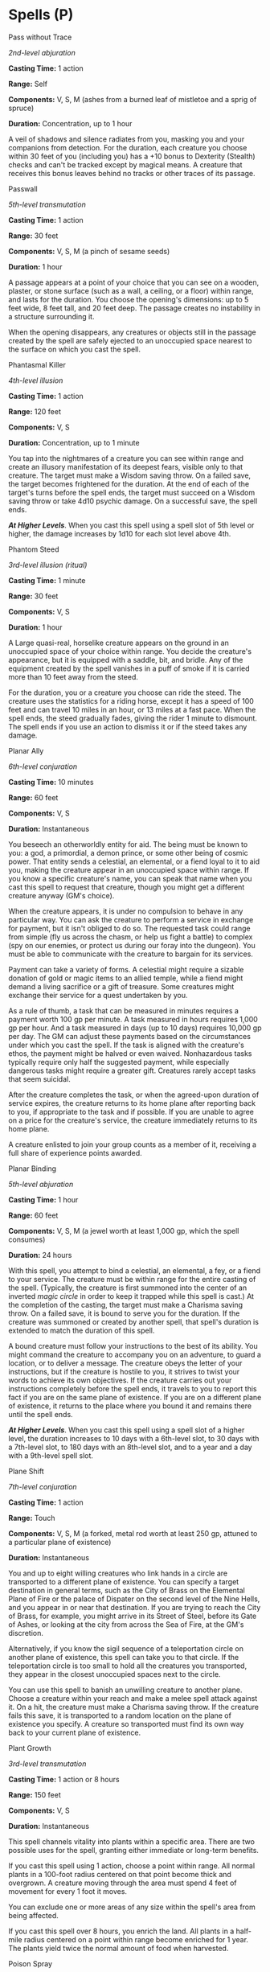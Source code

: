 * Spells (P)
:PROPERTIES:
:CUSTOM_ID: spells-p
:END:
**** Pass without Trace
:PROPERTIES:
:CUSTOM_ID: pass-without-trace
:END:
/2nd-level abjuration/

*Casting Time:* 1 action

*Range:* Self

*Components:* V, S, M (ashes from a burned leaf of mistletoe and a sprig
of spruce)

*Duration:* Concentration, up to 1 hour

A veil of shadows and silence radiates from you, masking you and your
companions from detection. For the duration, each creature you choose
within 30 feet of you (including you) has a +10 bonus to Dexterity
(Stealth) checks and can't be tracked except by magical means. A
creature that receives this bonus leaves behind no tracks or other
traces of its passage.

**** Passwall
:PROPERTIES:
:CUSTOM_ID: passwall
:END:
/5th-level transmutation/

*Casting Time:* 1 action

*Range:* 30 feet

*Components:* V, S, M (a pinch of sesame seeds)

*Duration:* 1 hour

A passage appears at a point of your choice that you can see on a
wooden, plaster, or stone surface (such as a wall, a ceiling, or a
floor) within range, and lasts for the duration. You choose the
opening's dimensions: up to 5 feet wide, 8 feet tall, and 20 feet deep.
The passage creates no instability in a structure surrounding it.

When the opening disappears, any creatures or objects still in the
passage created by the spell are safely ejected to an unoccupied space
nearest to the surface on which you cast the spell.

**** Phantasmal Killer
:PROPERTIES:
:CUSTOM_ID: phantasmal-killer
:END:
/4th-level illusion/

*Casting Time:* 1 action

*Range:* 120 feet

*Components:* V, S

*Duration:* Concentration, up to 1 minute

You tap into the nightmares of a creature you can see within range and
create an illusory manifestation of its deepest fears, visible only to
that creature. The target must make a Wisdom saving throw. On a failed
save, the target becomes frightened for the duration. At the end of each
of the target's turns before the spell ends, the target must succeed on
a Wisdom saving throw or take 4d10 psychic damage. On a successful save,
the spell ends.

*/At Higher Levels/*. When you cast this spell using a spell slot of 5th
level or higher, the damage increases by 1d10 for each slot level above
4th.

**** Phantom Steed
:PROPERTIES:
:CUSTOM_ID: phantom-steed
:END:
/3rd-level illusion (ritual)/

*Casting Time:* 1 minute

*Range:* 30 feet

*Components:* V, S

*Duration:* 1 hour

A Large quasi-real, horselike creature appears on the ground in an
unoccupied space of your choice within range. You decide the creature's
appearance, but it is equipped with a saddle, bit, and bridle. Any of
the equipment created by the spell vanishes in a puff of smoke if it is
carried more than 10 feet away from the steed.

For the duration, you or a creature you choose can ride the steed. The
creature uses the statistics for a riding horse, except it has a speed
of 100 feet and can travel 10 miles in an hour, or 13 miles at a fast
pace. When the spell ends, the steed gradually fades, giving the rider 1
minute to dismount. The spell ends if you use an action to dismiss it or
if the steed takes any damage.

**** Planar Ally
:PROPERTIES:
:CUSTOM_ID: planar-ally
:END:
/6th-level conjuration/

*Casting Time:* 10 minutes

*Range:* 60 feet

*Components:* V, S

*Duration:* Instantaneous

You beseech an otherworldly entity for aid. The being must be known to
you: a god, a primordial, a demon prince, or some other being of cosmic
power. That entity sends a celestial, an elemental, or a fiend loyal to
it to aid you, making the creature appear in an unoccupied space within
range. If you know a specific creature's name, you can speak that name
when you cast this spell to request that creature, though you might get
a different creature anyway (GM's choice).

When the creature appears, it is under no compulsion to behave in any
particular way. You can ask the creature to perform a service in
exchange for payment, but it isn't obliged to do so. The requested task
could range from simple (fly us across the chasm, or help us fight a
battle) to complex (spy on our enemies, or protect us during our foray
into the dungeon). You must be able to communicate with the creature to
bargain for its services.

Payment can take a variety of forms. A celestial might require a sizable
donation of gold or magic items to an allied temple, while a fiend might
demand a living sacrifice or a gift of treasure. Some creatures might
exchange their service for a quest undertaken by you.

As a rule of thumb, a task that can be measured in minutes requires a
payment worth 100 gp per minute. A task measured in hours requires 1,000
gp per hour. And a task measured in days (up to 10 days) requires 10,000
gp per day. The GM can adjust these payments based on the circumstances
under which you cast the spell. If the task is aligned with the
creature's ethos, the payment might be halved or even waived.
Nonhazardous tasks typically require only half the suggested payment,
while especially dangerous tasks might require a greater gift. Creatures
rarely accept tasks that seem suicidal.

After the creature completes the task, or when the agreed-upon duration
of service expires, the creature returns to its home plane after
reporting back to you, if appropriate to the task and if possible. If
you are unable to agree on a price for the creature's service, the
creature immediately returns to its home plane.

A creature enlisted to join your group counts as a member of it,
receiving a full share of experience points awarded.

**** Planar Binding
:PROPERTIES:
:CUSTOM_ID: planar-binding
:END:
/5th-level abjuration/

*Casting Time:* 1 hour

*Range:* 60 feet

*Components:* V, S, M (a jewel worth at least 1,000 gp, which the spell
consumes)

*Duration:* 24 hours

With this spell, you attempt to bind a celestial, an elemental, a fey,
or a fiend to your service. The creature must be within range for the
entire casting of the spell. (Typically, the creature is first summoned
into the center of an inverted /magic circle/ in order to keep it
trapped while this spell is cast.) At the completion of the casting, the
target must make a Charisma saving throw. On a failed save, it is bound
to serve you for the duration. If the creature was summoned or created
by another spell, that spell's duration is extended to match the
duration of this spell.

A bound creature must follow your instructions to the best of its
ability. You might command the creature to accompany you on an
adventure, to guard a location, or to deliver a message. The creature
obeys the letter of your instructions, but if the creature is hostile to
you, it strives to twist your words to achieve its own objectives. If
the creature carries out your instructions completely before the spell
ends, it travels to you to report this fact if you are on the same plane
of existence. If you are on a different plane of existence, it returns
to the place where you bound it and remains there until the spell ends.

*/At Higher Levels/*. When you cast this spell using a spell slot of a
higher level, the duration increases to 10 days with a 6th-level slot,
to 30 days with a 7th-level slot, to 180 days with an 8th-level slot,
and to a year and a day with a 9th-level spell slot.

**** Plane Shift
:PROPERTIES:
:CUSTOM_ID: plane-shift
:END:
/7th-level conjuration/

*Casting Time:* 1 action

*Range:* Touch

*Components:* V, S, M (a forked, metal rod worth at least 250 gp,
attuned to a particular plane of existence)

*Duration:* Instantaneous

You and up to eight willing creatures who link hands in a circle are
transported to a different plane of existence. You can specify a target
destination in general terms, such as the City of Brass on the Elemental
Plane of Fire or the palace of Dispater on the second level of the Nine
Hells, and you appear in or near that destination. If you are trying to
reach the City of Brass, for example, you might arrive in its Street of
Steel, before its Gate of Ashes, or looking at the city from across the
Sea of Fire, at the GM's discretion.

Alternatively, if you know the sigil sequence of a teleportation circle
on another plane of existence, this spell can take you to that circle.
If the teleportation circle is too small to hold all the creatures you
transported, they appear in the closest unoccupied spaces next to the
circle.

You can use this spell to banish an unwilling creature to another plane.
Choose a creature within your reach and make a melee spell attack
against it. On a hit, the creature must make a Charisma saving throw. If
the creature fails this save, it is transported to a random location on
the plane of existence you specify. A creature so transported must find
its own way back to your current plane of existence.

**** Plant Growth
:PROPERTIES:
:CUSTOM_ID: plant-growth
:END:
/3rd-level transmutation/

*Casting Time:* 1 action or 8 hours

*Range:* 150 feet

*Components:* V, S

*Duration:* Instantaneous

This spell channels vitality into plants within a specific area. There
are two possible uses for the spell, granting either immediate or
long-term benefits.

If you cast this spell using 1 action, choose a point within range. All
normal plants in a 100-foot radius centered on that point become thick
and overgrown. A creature moving through the area must spend 4 feet of
movement for every 1 foot it moves.

You can exclude one or more areas of any size within the spell's area
from being affected.

If you cast this spell over 8 hours, you enrich the land. All plants in
a half-mile radius centered on a point within range become enriched for
1 year. The plants yield twice the normal amount of food when harvested.

**** Poison Spray
:PROPERTIES:
:CUSTOM_ID: poison-spray
:END:
/Conjuration cantrip/

*Casting Time:* 1 action

*Range:* 10 feet

*Components:* V, S

*Duration:* Instantaneous

You extend your hand toward a creature you can see within range and
project a puff of noxious gas from your palm. The creature must succeed
on a Constitution saving throw or take 1d12 poison damage.

This spell's damage increases by 1d12 when you  reach 5th level (2d12),
11th level (3d12), and 17th level (4d12).

**** Polymorph
:PROPERTIES:
:CUSTOM_ID: polymorph
:END:
/4th-level transmutation/

*Casting Time:* 1 action

*Range:* 60 feet

*Components:* V, S, M (a caterpillar cocoon)

*Duration:* Concentration, up to 1 hour

This spell transforms a creature that you can see within range into a
new form. An unwilling creature must make a Wisdom saving throw to avoid
the effect. The spell has no effect on a shapechanger or a creature with
0 hit points.

The transformation lasts for the duration, or until the target drops to
0 hit points or dies. The new form can be any beast whose challenge
rating is equal to or less than the target's (or the target's level, if
it doesn't have a challenge rating). The target's game statistics,
including mental ability scores, are replaced by the statistics of the
chosen beast. It retains its alignment and personality.

The target assumes the hit points of its new form. When it reverts to
its normal form, the creature returns to the number of hit points it had
before it transformed. If it reverts as a result of dropping to 0 hit
points, any excess damage carries over to its normal form. As long as
the excess damage doesn't reduce the creature's normal form to 0 hit
points, it isn't knocked unconscious.

The creature is limited in the actions it can perform by the nature of
its new form, and it can't speak, cast spells, or take any other action
that requires hands or speech.

The target's gear melds into the new form. The creature can't activate,
use, wield, or otherwise benefit from any of its equipment.

**** Power Word Kill
:PROPERTIES:
:CUSTOM_ID: power-word-kill
:END:
/9th-level enchantment/

*Casting Time:* 1 action

*Range:* 60 feet

*Components:* V

*Duration:* Instantaneous

You utter a word of power that can compel one creature you can see
within range to die instantly. If the creature you choose has 100 hit
points or fewer, it dies. Otherwise, the spell has no effect.

**** Power Word Stun
:PROPERTIES:
:CUSTOM_ID: power-word-stun
:END:
/8th-level enchantment/

*Casting Time:* 1 action

*Range:* 60 feet

*Components:* V

*Duration:* Instantaneous

You speak a word of power that can overwhelm the mind of one creature
you can see within range, leaving it dumbfounded. If the target has 150
hit points or fewer, it is stunned. Otherwise, the spell has no effect.

The stunned target must make a Constitution saving throw at the end of
each of its turns. On a successful save, this stunning effect ends.

**** Prayer of Healing
:PROPERTIES:
:CUSTOM_ID: prayer-of-healing
:END:
/2nd-level evocation/

*Casting Time:* 10 minutes

*Range:* 30 feet

*Components:* V

*Duration:* Instantaneous

Up to six creatures of your choice that you can see within range each
regain hit points equal to 2d8 + your spellcasting ability modifier.
This spell has no effect on undead or constructs.

*/At Higher Levels/*. When you cast this spell using a spell slot of 3rd
level or higher, the healing increases by 1d8 for each slot level above
2nd.

**** Prestidigitation
:PROPERTIES:
:CUSTOM_ID: prestidigitation
:END:
/Transmutation cantrip/

*Casting Time:* 1 action

*Range:* 10 feet

*Components:* V, S

*Duration:* Up to 1 hour

This spell is a minor magical trick that novice spellcasters use for
practice. You create one of the following magical effects within Range:

- You create an instantaneous, harmless sensory effect, such as a shower
  of sparks, a puff of wind, faint musical notes, or an odd odor.
- You instantaneously light or snuff out a candle, a torch, or a small
  campfire.
- You instantaneously clean or soil an object no larger than 1 cubic
  foot.
- You chill, warm, or flavor up to 1 cubic foot of nonliving material
  for 1 hour.
- You make a color, a small mark, or a symbol appear on an object or a
  surface for 1 hour.
- You create a nonmagical trinket or an illusory image that can fit in
  your hand and that lasts until the end of your next turn.

If you cast this spell multiple times, you can have up to three of its
non-instantaneous effects active at a time, and you can dismiss such an
effect as an action.

**** Prismatic Spray
:PROPERTIES:
:CUSTOM_ID: prismatic-spray
:END:
/7th-level evocation/

*Casting Time:* 1 action

*Range:* Self (60-foot cone)

*Components:* V, S

*Duration:* Instantaneous

Eight multicolored rays of light flash from your hand. Each ray is a
different color and has a different power and purpose. Each creature in
a 60-foot cone must make a Dexterity saving throw. For each target, roll
a d8 to determine which color ray affects it.

- */Red/*. The target takes 10d6 fire damage on a failed save, or half
  as much damage on a successful one.
- */Orange/*. The target takes 10d6 acid damage on a failed save, or
  half as much damage on a successful one.
- */Yellow/*. The target takes 10d6 lightning damage on a failed save,
  or half as much damage on a successful one.
- */Green/*. The target takes 10d6 poison damage on a failed save, or
  half as much damage on a successful one.
- */Blue/*. The target takes 10d6 cold damage on a failed save, or half
  as much damage on a successful one.
- */Indigo/*. On a failed save, the target is restrained. It must then
  make a Constitution saving throw at the end of each of its turns. If
  it successfully saves three times, the spell ends. If it fails its
  save three times, it permanently turns to stone and is subjected to
  the petrified condition. The successes and failures don't need to be
  consecutive; keep track of both until the target collects three of a
  kind.
- */Violet/*. On a failed save, the target is blinded. It must then make
  a Wisdom saving throw at the start of your next turn. A successful
  save ends the blindness. If it fails that save, the creature is
  transported to another plane of existence of the GM's choosing and is
  no longer blinded. (Typically, a creature that is on a plane that
  isn't its home plane is banished home, while other creatures are
  usually cast into the Astral or Ethereal planes.)
- */Special/*. The target is struck by two rays. Roll twice more,
  rerolling any 8.

**** Prismatic Wall
:PROPERTIES:
:CUSTOM_ID: prismatic-wall
:END:
/9th-level abjuration/

*Casting Time:* 1 action

*Range:* 60 feet

*Components:* V, S

*Duration:* 10 minutes

The spell no longer refers to a rod of cancellation, and the text
clarifies that dispel magic works only against the violet layer.

A shimmering, multicolored plane of light forms a vertical opaque
wall-up to 90 feet long, 30 feet high, and 1 inch thick-centered on a
point you can see within range. Alternatively, you can shape the wall
into a sphere up to 30 feet in diameter centered on a point you choose
within range. The wall remains in place for the duration. If you
position the wall so that it passes through a space occupied by a
creature, the spell fails, and your action and the spell slot are
wasted.

The wall sheds bright light out to a range of 100 feet and dim light for
an additional 100 feet. You and creatures you designate at the time you
cast the spell can pass through and remain near the wall without harm.
If another creature that can see the wall moves to within 20 feet of it
or starts its turn there, the creature must succeed on a Constitution
saving throw or become blinded for 1 minute.

The wall consists of seven layers, each with a different color. When a
creature attempts to reach into or pass through the wall, it does so one
layer at a time through all the wall's layers. As it passes or reaches
through each layer, the creature must make a Dexterity saving throw or
be affected by that layer's properties as described below.

The wall can be destroyed, also one layer at a time, in order from red
to violet, by means specific to each layer. Once a layer is destroyed,
it remains so for the duration of the spell. An /antimagic field/ has no
effect on it.

- */Red/*. The creature takes 10d6 fire damage on a failed save, or half
  as much damage on a successful one. While this layer is in place,
  nonmagical ranged attacks can't pass through the wall. The layer can
  be destroyed by dealing at least 25 cold damage to it.
- */Orange/*. The creature takes 10d6 acid damage on a failed save, or
  half as much damage on a successful one. While this layer is in place,
  magical ranged attacks can't pass through the wall. The layer is
  destroyed by a strong wind.
- */Yellow/*. The creature takes 10d6 lightning damage on a failed save,
  or half as much damage on a successful one. This layer can be
  destroyed by dealing at least 60 force damage to it.
- */Green/*. The creature takes 10d6 poison damage on a failed save, or
  half as much damage on a successful one. A /passwall/ spell, or
  another spell of equal or greater level that can open a portal on a
  solid surface, destroys this layer.
- */Blue/*. The creature takes 10d6 cold damage on a failed save, or
  half as much damage on a successful one. This layer can be destroyed
  by dealing at least 25 fire damage to it.
- */Indigo/*. On a failed save, the creature is restrained. It must then
  make a Constitution saving throw at the end of each of its turns. If
  it successfully saves three times, the spell ends. If it fails its
  save three times, it permanently turns to stone and is subjected to
  the petrified condition. The successes and failures don't need to be
  consecutive; keep track of both until the creature collects three of a
  kind. While this layer is in place, spells can't be cast through the
  wall. The layer is destroyed by bright light shed by a /daylight/
  spell or a similar spell of equal or higher level.
- */Violet/*. On a failed save, the creature is blinded. It must then
  make a Wisdom saving throw at the start of your next turn. A
  successful save ends the blindness. If it fails that save, the
  creature is transported to another plane of the GM's choosing and is
  no longer blinded. (Typically, a creature that is on a plane that
  isn't its home plane is banished home, while other creatures are
  usually cast into the Astral or Ethereal planes.) This layer is
  destroyed by a /dispel magic/ spell or a similar spell of equal or
  higher level that can end spells and magical effects.

**** Private Sanctum
:PROPERTIES:
:CUSTOM_ID: private-sanctum
:END:
/4th-level abjuration/

*Casting Time:* 10 minutes

*Range:* 120 feet

*Components:* V, S, M (a thin sheet of lead, a piece of opaque glass, a
wad of cotton or cloth, and powdered chrysolite)

*Duration:* 24 hours

You make an area within range magically secure. The area is a cube that
can be as small as 5 feet to as large as 100 feet on each side. The
spell lasts for the duration or until you use an action to dismiss it.

When you cast the spell, you decide what sort of security the spell
provides, choosing any or all of the following properties:

- Sound can't pass through the barrier at the edge of the warded area.
- The barrier of the warded area appears dark and foggy, preventing
  vision (including darkvision) through it.
- Sensors created by divination spells can't appear inside the protected
  area or pass through the barrier at its perimeter.
- Creatures in the area can't be targeted by divination spells.
- Nothing can teleport into or out of the warded area.
- Planar travel is blocked within the warded area. Casting this spell on
  the same spot every day for a year makes this effect permanent.

*/At Higher Levels/*. When you cast this spell using a spell slot of 5th
level or higher, you can increase the size of the cube by 100 feet for
each slot level beyond 4th. Thus you could protect a cube that can be up
to 200 feet on one side by using a spell slot of 5th level.

**** Produce Flame
:PROPERTIES:
:CUSTOM_ID: produce-flame
:END:
/Conjuration cantrip/

*Casting Time:* 1 action

*Range:* Self

*Components:* V, S

*Duration:* 10 minutes

A flickering flame appears in your hand. The flame remains there for the
duration and harms neither you nor your equipment. The flame sheds
bright light in a 10-foot radius and dim light for an additional 10
feet. The spell ends if you dismiss it as an action or if you cast it
again.

You can also attack with the flame, although doing so ends the spell.
When you cast this spell, or as an action on a later turn, you can hurl
the flame at a creature within 30 feet of you. Make a ranged spell
attack. On a hit, the target takes 1d8 fire damage.

This spell's damage increases by 1d8 when you reach 5th level (2d8),
11th level (3d8), and 17th level (4d8).

**** Programmed Illusion
:PROPERTIES:
:CUSTOM_ID: programmed-illusion
:END:
/6th-level illusion/

*Casting Time:* 1 action

*Range:* 120 feet

*Components:* V, S, M (a bit of fleece and jade dust worth at least 25
gp)

*Duration:* Until dispelled

You create an illusion of an object, a creature, or some other visible
phenomenon within range that activates when a specific condition occurs.
The illusion is imperceptible until then. It must be no larger than a
30-foot cube, and you decide when you cast the spell how the illusion
behaves and what sounds it makes. This scripted performance can last up
to 5 minutes.

When the condition you specify occurs, the illusion springs into
existence and performs in the manner you described. Once the illusion
finishes performing, it disappears and remains dormant for 10 minutes.
After this time, the illusion can be activated again.

The triggering condition can be as general or as detailed as you like,
though it must be based on visual or audible conditions that occur
within 30 feet of the area. For example, you could create an illusion of
yourself to appear and warn off others who attempt to open a trapped
door, or you could set the illusion to trigger only when a creature says
the correct word or phrase.

Physical interaction with the image reveals it to be an illusion,
because things can pass through it. A creature that uses its action to
examine the image can determine that it is an illusion with a successful
Intelligence (Investigation) check against your spell save DC. If a
creature discerns the illusion for what it is, the creature can see
through the image, and any noise it makes sounds hollow to the creature.

**** Project Image
:PROPERTIES:
:CUSTOM_ID: project-image
:END:
/7th-level illusion/

*Casting Time:* 1 action

*Range:* 500 miles

*Components:* V, S, M (a small replica of you made from materials worth
at least 5 gp)

*Duration:* Concentration, up to 1 day

You create an illusory copy of yourself that lasts for the duration. The
copy can appear at any location within range that you have seen before,
regardless of intervening obstacles. The illusion looks and sounds like
you but is intangible. If the illusion takes any damage, it disappears,
and the spell ends.

You can use your action to move this illusion up to twice your speed,
and make it gesture, speak, and behave in whatever way you choose. It
mimics your mannerisms perfectly.

You can see through its eyes and hear through its ears as if you were in
its space. On your turn as a bonus action, you can switch from using its
senses to using your own, or back again. While you are using its senses,
you are blinded and deafened in regard to your own surroundings.

Physical interaction with the image reveals it to be an illusion,
because things can pass through it. A

creature that uses its action to examine the image can determine that it
is an illusion with a successful Intelligence (Investigation) check
against your spell save DC. If a creature discerns the illusion for what
it is, the creature can see through the image, and any noise it makes
sounds hollow to the creature.

**** Protection from Energy
:PROPERTIES:
:CUSTOM_ID: protection-from-energy
:END:
/3rd-level abjuration/

*Casting Time:* 1 action

*Range:* Touch

*Components:* V, S

*Duration:* Concentration, up to 1 hour

For the duration, the willing creature you touch has resistance to one
damage type of your choice: acid, cold, fire, lightning, or thunder.

**** Protection from Evil and Good
:PROPERTIES:
:CUSTOM_ID: protection-from-evil-and-good
:END:
/1st-level abjuration/

*Casting Time:* 1 action

*Range:* Touch

*Components:* V, S, M (holy water or powdered silver and iron, which the
spell consumes)

*Duration:* Concentration up to 10 minutes

Until the spell ends, one willing creature you touch is protected
against certain types of creatures: aberrations, celestials, elementals,
fey, fiends, and undead.

The protection grants several benefits. Creatures of those types have
disadvantage on attack rolls against the target. The target also can't
be charmed, frightened, or possessed by them. If the target is already
charmed, frightened, or possessed by such a creature, the target has
advantage on any new saving throw against the relevant effect.

**** Protection from Poison
:PROPERTIES:
:CUSTOM_ID: protection-from-poison
:END:
/2nd-level abjuration/

*Casting Time:* 1 action

*Range:* Touch

*Components:* V, S

*Duration:* 1 hour

You touch a creature. If it is poisoned, you neutralize the poison. If
more than one poison afflicts the target, you neutralize one poison that
you know is present, or you neutralize one at random.

For the duration, the target has advantage on saving throws against
being poisoned, and it has resistance to poison damage.

**** Purify Food and Drink
:PROPERTIES:
:CUSTOM_ID: purify-food-and-drink
:END:
/1st-level transmutation (ritual)/

*Casting Time:* 1 action

*Range:* 10 feet

*Components:* V, S

*Duration:* Instantaneous

All nonmagical food and drink within a 5-foot radius sphere centered on
a point of your choice within range is purified and rendered free of
poison and disease.
